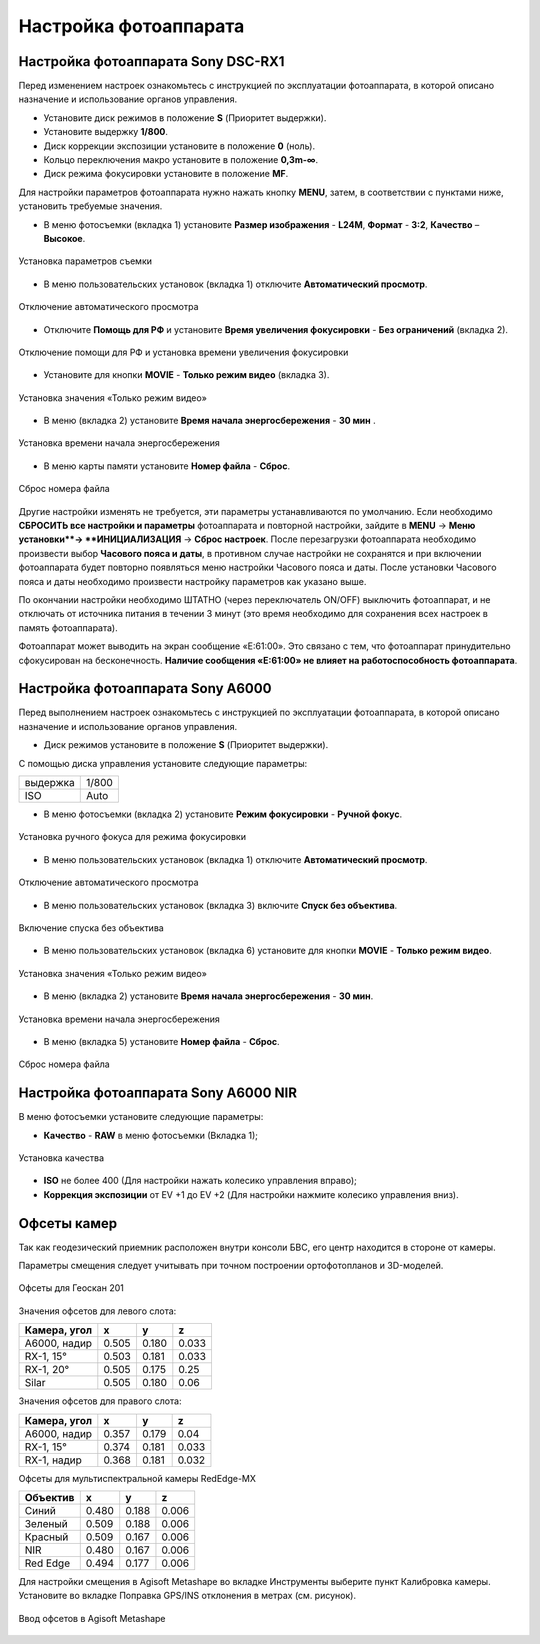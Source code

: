 Настройка фотоаппарата
=========================

Настройка фотоаппарата Sony DSC-RX1
------------------------------------------

Перед изменением настроек ознакомьтесь с инструкцией по эксплуатации фотоаппарата, в которой описано назначение и использование органов управления.

* Установите диск режимов  в положение **S** (Приоритет выдержки).
* Установите выдержку **1/800**.
* Диск коррекции экспозиции установите в положение **0** (ноль).
* Кольцо переключения макро установите в положение **0,3m-∞**.
* Диск режима фокусировки установите в положение **MF**.

Для настройки параметров фотоаппарата нужно нажать кнопку **MENU**, затем, в соответствии с пунктами ниже, установить требуемые значения.

* В меню фотосъемки (вкладка 1) установите **Размер изображения** - **L24M**, **Формат** - **3:2**, **Качество** – **Высокое**.

.. figure:: _static/_images/menu12.png
   :width: 400
   :align: center

   Установка параметров съемки

* В меню пользовательских установок (вкладка 1) отключите **Автоматический просмотр**.

.. figure:: _static/_images/menu2.png
   :width: 400
   :align: center

   Отключение автоматического просмотра

* Отключите **Помощь для РФ** и установите **Время увеличения фокусировки** - **Без ограничений** (вкладка 2).

.. figure:: _static/_images/menu13.png
   :width: 400
   :align: center

   Отключение помощи для РФ и установка времени увеличения фокусировки

* Установите для кнопки **MOVIE** - **Только режим видео** (вкладка 3).

.. figure:: _static/_images/menu11.png
   :width: 400
   :align: center

   Установка значения «Только режим видео»


* В меню (вкладка 2) установите **Время начала энергосбережения** - **30 мин** .

.. figure:: _static/_images/menu1.png
   :width: 400
   :align: center

   Установка времени начала энергосбережения


* В меню карты памяти установите **Номер файла** - **Сброс**.

.. figure:: _static/_images/menu3.png
   :width: 400
   :align: center

   Сброс номера файла


Другие настройки изменять не требуется, эти параметры устанавливаются по умолчанию. Если необходимо **СБРОСИТЬ все настройки и параметры** фотоаппарата и повторной настройки, зайдите в **MENU** → **Меню установки**→ **ИНИЦИАЛИЗАЦИЯ** → **Сброс настроек**. После перезагрузки фотоаппарата необходимо произвести выбор **Часового пояса и даты**, в противном случае настройки не сохранятся и при включении фотоаппарата будет повторно появляться меню настройки Часового пояса и даты. После установки Часового пояса и даты необходимо произвести настройку параметров как указано выше.

По окончании настройки необходимо ШТАТНО (через переключатель ON/OFF) выключить фотоаппарат, и не отключать от источника питания в течении 3 минут (это время необходимо для сохранения всех настроек в память фотоаппарата). 

Фотоаппарат может выводить на экран сообщение «E:61:00». Это связано с тем, что фотоаппарат принудительно сфокусирован на бесконечность. **Наличие сообщения «E:61:00» не влияет на работоспособность фотоаппарата**.


Настройка фотоаппарата Sony А6000
------------------------------------

Перед выполнением настроек ознакомьтесь с инструкцией по эксплуатации фотоаппарата, в которой описано назначение и использование органов управления.

* Диск режимов установите в положение **S** (Приоритет выдержки).

С помощью диска управления установите следующие параметры:

.. csv-table:: 
   
   "выдержка", "1/800"
   "ISO", "Auto"

* В меню фотосъемки (вкладка 2) установите **Режим фокусировки** - **Ручной фокус**.

.. figure:: _static/_images/menu4.png
   :align: center
   :width: 400

   Установка ручного фокуса для режима фокусировки

* В меню пользовательских установок (вкладка 1) отключите **Автоматический просмотр**.

.. figure:: _static/_images/menu5.png
   :align: center
   :width: 400

   Отключение автоматического просмотра

* В меню пользовательских установок (вкладка 3) включите **Cпуск без объектива**.


.. figure:: _static/_images/menu6.png
   :align: center
   :width: 400

   Включение спуска без объектива

* В меню пользовательских установок (вкладка 6) установите для кнопки **MOVIE** - **Только режим видео**.

.. figure:: _static/_images/menu7.png
   :align: center
   :width: 400

   Установка значения «Только режим видео»

* В меню (вкладка 2) установите **Время начала энергосбережения** - **30 мин**.

.. figure:: _static/_images/menu8.png
   :align: center
   :width: 400

   Установка времени начала энергосбережения

* В меню (вкладка 5) установите **Номер файла** - **Сброс**.

.. figure:: _static/_images/menu9.png
   :align: center
   :width: 400

   Сброс номера файла



Настройка фотоаппарата Sony A6000 NIR
-----------------------------------------

В меню фотосъемки установите следующие параметры:

* **Качество** - **RAW** в меню фотосъемки (Вкладка 1);

.. figure:: _static/_images/menunir.png
   :align: center
   :width: 400

   Установка качества

* **ISO** не более 400 (Для настройки нажать колесико управления вправо);

* **Коррекция экспозиции** от EV +1 до EV +2 (Для настройки нажмите колесико управления вниз).
  


Офсеты камер
-------------------

Так как геодезический приемник расположен внутри консоли БВС, его центр находится в стороне от камеры.

Параметры смещения следует учитывать при точном построении ортофотопланов и 3D-моделей.

.. figure:: _static/_images/offsets.png
   :align: center
   :width: 800

   Офсеты для Геоскан 201


Значения офсетов для левого слота:

+--------------+-------+-------+-------+
| Камера, угол | x     | y     | z     |
+==============+=======+=======+=======+
| A6000, надир | 0.505 | 0.180 | 0.033 |
+--------------+-------+-------+-------+
| RX-1, 15°    | 0.503 | 0.181 | 0.033 |
+--------------+-------+-------+-------+
| RX-1, 20°    | 0.505 | 0.175 | 0.25  |
+--------------+-------+-------+-------+
| Silar        | 0.505 | 0.180 | 0.06  |
+--------------+-------+-------+-------+


Значения офсетов для правого слота:

+--------------+-------+-------+-------+
| Камера, угол | x     | y     | z     |
+==============+=======+=======+=======+
| A6000, надир | 0.357 | 0.179 | 0.04  |
+--------------+-------+-------+-------+
| RX-1, 15°    | 0.374 | 0.181 | 0.033 |
+--------------+-------+-------+-------+
| RX-1, надир  | 0.368 | 0.181 | 0.032 |
+--------------+-------+-------+-------+

Офсеты для мультиспектральной камеры RedEdge-MX

+----------+-------+-------+-------+
| Объектив | x     | y     | z     |
+==========+=======+=======+=======+
| Синий    | 0.480 | 0.188 | 0.006 |
+----------+-------+-------+-------+
| Зеленый  | 0.509 | 0.188 | 0.006 |
+----------+-------+-------+-------+
| Красный  | 0.509 | 0.167 | 0.006 |
+----------+-------+-------+-------+
| NIR      | 0.480 | 0.167 | 0.006 |
+----------+-------+-------+-------+
| Red Edge | 0.494 | 0.177 | 0.006 |
+----------+-------+-------+-------+


Для настройки смещения в Agisoft Metashape во вкладке Инструменты выберите пункт Калибровка камеры. Установите во вкладке Поправка GPS/INS отклонения в метрах (см. рисунок).

.. figure:: _static/_images/offsets_met.png
   :align: center

   Ввод офсетов в Agisoft Metashape